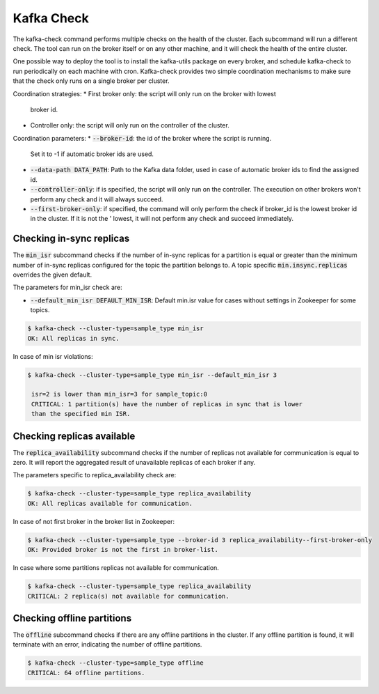 Kafka Check
***********

The kafka-check command performs multiple checks on the health of the cluster.
Each subcommand will run a different check. The tool can run on the broker
itself or on any other machine, and it will check the health of the entire
cluster.

One possible way to deploy the tool is to install the kafka-utils package on
every broker, and schedule kafka-check to run periodically on each machine
with cron. Kafka-check provides two simple coordination mechanisms to make
sure that the check only runs on a single broker per cluster.

Coordination strategies:
* First broker only: the script will only run on the broker with lowest
  broker id.
* Controller only: the script will only run on the controller of the cluster.

Coordination parameters:
* :code:`--broker-id`: the id of the broker where the script is running.
  Set it to -1 if automatic broker ids are used.
* :code:`--data-path DATA_PATH`: Path to the Kafka data folder, used in case of
  automatic broker ids to find the assigned id.
* :code:`--controller-only`: if is specified, the script will only run on the
  controller. The execution on other brokers won't perform any check and it
  will always succeed.
* :code:`--first-broker-only`: if specified, the command will only perform the
  check if broker_id is the lowest broker id in the cluster. If it is not the '
  lowest, it will not perform any check and succeed immediately.

Checking in-sync replicas
=========================
The :code:`min_isr` subcommand checks if the number of in-sync replicas for a
partition is equal or greater than the minimum number of in-sync replicas
configured for the topic the partition belongs to. A topic specific
:code:`min.insync.replicas` overrides the given default.

The parameters for min_isr check are:

* :code:`--default_min_isr DEFAULT_MIN_ISR`: Default min.isr value for cases without
  settings in Zookeeper for some topics.

.. code-block:: bash

   $ kafka-check --cluster-type=sample_type min_isr
   OK: All replicas in sync.

In case of min isr violations:

.. code-block:: bash

   $ kafka-check --cluster-type=sample_type min_isr --default_min_isr 3

    isr=2 is lower than min_isr=3 for sample_topic:0
    CRITICAL: 1 partition(s) have the number of replicas in sync that is lower
    than the specified min ISR.

Checking replicas available
===========================
The :code:`replica_availability` subcommand checks if the number of replicas not
available for communication is equal to zero. It will report the aggregated result
of unavailable replicas of each broker if any.

The parameters specific to replica_availability check are:

.. code-block:: bash

   $ kafka-check --cluster-type=sample_type replica_availability
   OK: All replicas available for communication.

In case of not first broker in the broker list in Zookeeper:

.. code-block:: bash

   $ kafka-check --cluster-type=sample_type --broker-id 3 replica_availability--first-broker-only
   OK: Provided broker is not the first in broker-list.

In case where some partitions replicas not available for communication.

.. code-block:: bash

   $ kafka-check --cluster-type=sample_type replica_availability
   CRITICAL: 2 replica(s) not available for communication.

Checking offline partitions
===========================
The :code:`offline` subcommand checks if there are any offline partitions in the cluster.
If any offline partition is found, it will terminate with an error, indicating the number
of offline partitions.

.. code-block:: bash

   $ kafka-check --cluster-type=sample_type offline
   CRITICAL: 64 offline partitions.
